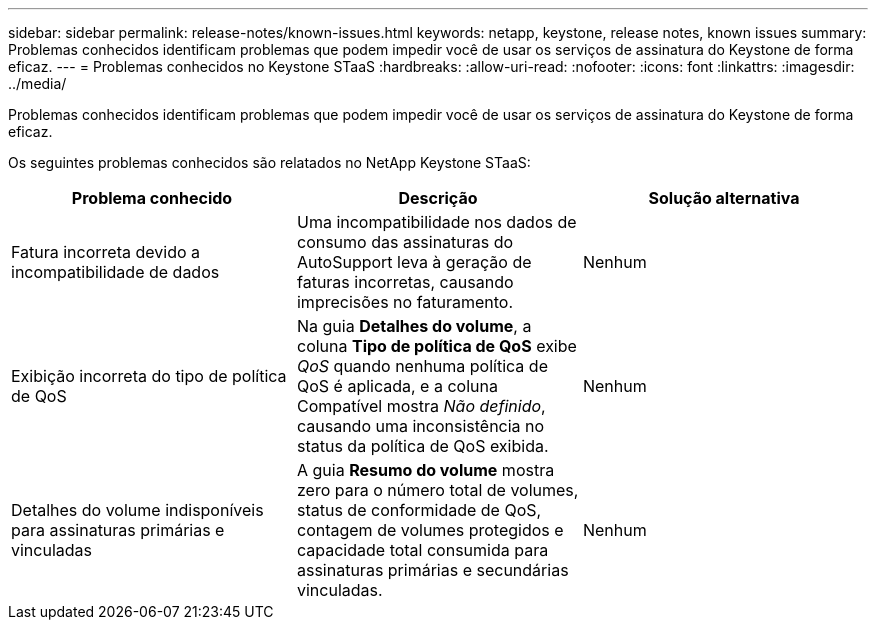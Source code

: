 ---
sidebar: sidebar 
permalink: release-notes/known-issues.html 
keywords: netapp, keystone, release notes, known issues 
summary: Problemas conhecidos identificam problemas que podem impedir você de usar os serviços de assinatura do Keystone de forma eficaz. 
---
= Problemas conhecidos no Keystone STaaS
:hardbreaks:
:allow-uri-read: 
:nofooter: 
:icons: font
:linkattrs: 
:imagesdir: ../media/


[role="lead"]
Problemas conhecidos identificam problemas que podem impedir você de usar os serviços de assinatura do Keystone de forma eficaz.

Os seguintes problemas conhecidos são relatados no NetApp Keystone STaaS:

[cols="3*"]
|===
| Problema conhecido | Descrição | Solução alternativa 


 a| 
Fatura incorreta devido a incompatibilidade de dados
 a| 
Uma incompatibilidade nos dados de consumo das assinaturas do AutoSupport leva à geração de faturas incorretas, causando imprecisões no faturamento.
 a| 
Nenhum



 a| 
Exibição incorreta do tipo de política de QoS
 a| 
Na guia *Detalhes do volume*, a coluna *Tipo de política de QoS* exibe _QoS_ quando nenhuma política de QoS é aplicada, e a coluna Compatível mostra _Não definido_, causando uma inconsistência no status da política de QoS exibida.
 a| 
Nenhum



 a| 
Detalhes do volume indisponíveis para assinaturas primárias e vinculadas
 a| 
A guia *Resumo do volume* mostra zero para o número total de volumes, status de conformidade de QoS, contagem de volumes protegidos e capacidade total consumida para assinaturas primárias e secundárias vinculadas.
 a| 
Nenhum

|===